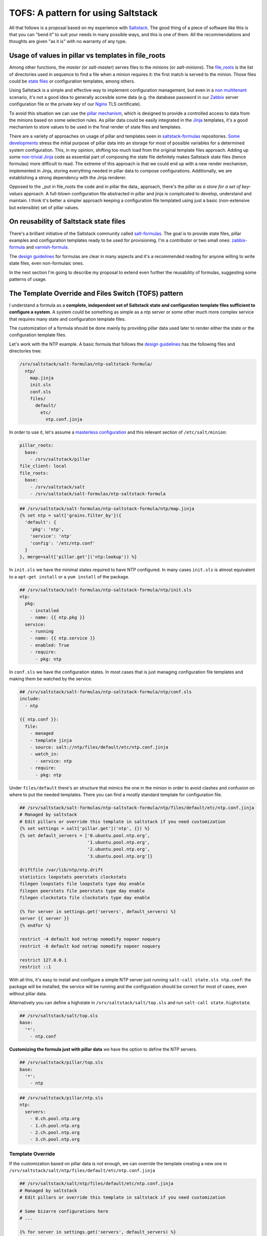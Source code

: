 
TOFS: A pattern for using Saltstack
===================================

All that follows is a proposal based on my experience with `Saltstack <http://www.saltstack.com/>`_. The good thing of a piece of software like this is that you can "bend it" to suit your needs in many possible ways, and this is one of them. All the recommendations and thoughts are given "as it is" with no warranty of any type.  

Usage of values in pillar vs templates in file_roots
----------------------------------------------------

Among other functions, the *master* (or *salt-master*\ ) serves files to the *minions* (or *salt-minions*\ ). The `file_roots <http://docs.saltstack.com/en/latest/ref/file_server/file_roots.html>`_ is the list of directories used in sequence to find a file when a minion requires it: the first match is served to the minion. Those files could be `state files <http://docs.saltstack.com/en/latest/topics/tutorials/starting_states.html>`_ or configuration templates, among others.  

Using Saltstack is a simple and effective way to implement configuration management, but even in a `non multitenant <http://en.wikipedia.org/wiki/Multitenancy>`_ scenario, it's not a good idea to generally accesible some data (e.g. the database password in our `Zabbix <http://www.zabbix.com/>`_ server configuration file or the private key of our `Nginx <http://nginx.org/en/>`_ TLS certificate).

To avoid this situation we can use the `pillar mechanism <http://docs.saltstack.com/en/latest/topics/pillar/>`_\ , which is designed to provide a controlled access to data from the minions based on some selection rules. As pillar data could be easily integrated in the `Jinja <http://docs.saltstack.com/en/latest/topics/tutorials/pillar.html>`_ templates, it's a good mechanism to store values to be used in the final render of state files and templates.

There are a variety of approaches on usage of pillar and templates seen in `saltstack-formulas <https://github.com/saltstack-formulas>`_ repositories. `Some <https://github.com/saltstack-formulas/nginx-formula/pull/18>`_ `developments <https://github.com/saltstack-formulas/php-formula/pull/14>`_ stress the initial purpose of pillar data into an storage for most of possible variables for a determined system configuration. This, in my opinion, shifting too much load from the original template files approach. Adding up some `non-trivial Jinja <https://github.com/spsoit/nginx-formula/blob/81de880fe0276dd9488ffa15bc78944c0fc2b919/nginx/ng/files/nginx.conf>`_ code as essential part of composing the state file definitely makes Saltstack state files (hence formulas) more difficult to read. The extreme of this approach is that we could end up with a new render mechanism, implemented in Jinja, storing everything needed in pillar data to compose configurations. Additionally, we are establishing a strong dependency with the Jinja renderer. 

Opposed to the _put in file_roots the code and in pillar the data_ approach, there's the *pillar as a store for a set of key-values* approach. A full-blown configuration file abstracted in pillar and jinja is complicated to develop, understand and maintain. I think it's better a simpler approach keeping a configuration file templated using just a basic (non-extensive but extensible) set of pillar values.

On reusability of Saltstack state files
---------------------------------------

There's a brilliant initiative of the Saltstack community called `salt-formulas <https://github.com/saltstack-formulas>`_. The goal is to provide state files, pillar examples and configuration templates ready to be used for provisioning. I'm a contributor or two small ones: `zabbix-formula <https://github.com/saltstack-formulas/zabbix-formula>`_ and `varnish-formula <https://github.com/saltstack-formulas/varnish-formula>`_.

The `design guidelines <http://docs.saltstack.com/en/latest/topics/development/conventions/formulas.html>`_ for formulas are clear in many aspects and it's a recommended reading for anyone willing to write state files, even non-formulaic ones.

In the next section I'm going to describe my proposal to extend even further the reusability of formulas, suggesting some patterns of usage.

The Template Override and Files Switch (TOFS) pattern
-----------------------------------------------------

I understand a formula as a **complete, independent set of Saltstack state and configuration template files sufficient to configure a system**. A system could be something as simple as a ntp server or some other much more complex service that requires many state and configuration template files.

The customization of a formula should be done mainly by providing pillar data used later to render either the state or the configuration template files. 

Let's work with the NTP example. A basic formula that follows the `design guidelines <http://docs.saltstack.com/en/latest/topics/development/conventions/formulas.html>`_ has the following files and directories tree:

.. code-block::

   /srv/saltstack/salt-formulas/ntp-saltstack-formula/
     ntp/
       map.jinja
       init.sls
       conf.sls
       files/
         default/
           etc/
             ntp.conf.jinja

In order to use it, let's assume a `masterless configuration <http://docs.saltstack.com/en/latest/topics/tutorials/quickstart.html>`_ and this relevant section of ``/etc/salt/minion``\ :

.. code-block::

   pillar_roots:
     base:
       - /srv/saltstack/pillar
   file_client: local
   file_roots:
     base:
       - /srv/saltstack/salt
       - /srv/saltstack/salt-formulas/ntp-saltstack-formula

.. code-block::

   ## /srv/saltstack/salt-formulas/ntp-saltstack-formula/ntp/map.jinja
   {% set ntp = salt['grains.filter_by']({
     'default': {
       'pkg': 'ntp',
       'service': 'ntp'
       'config': '/etc/ntp.conf'
     }
   }, merge=salt['pillar.get']('ntp:lookup')) %}

In ``init.sls`` we have the minimal states required to have NTP configured. In many cases ``init.sls`` is almost equivalent to a ``apt-get install`` or a ``yum install`` of the package.

.. code-block::

   ## /srv/saltstack/salt-formulas/ntp-saltstack-formula/ntp/init.sls
   ntp:
     pkg:
       - installed
       - name: {{ ntp.pkg }}
     service:
       - running
       - name: {{ ntp.service }}
       - enabled: True
       - require:
         - pkg: ntp

In ``conf.sls`` we have the configuration states. In most cases that is just managing configuration file templates and making them be watched by the service.

.. code-block::

   ## /srv/saltstack/salt-formulas/ntp-saltstack-formula/ntp/conf.sls
   include:
     - ntp

   {{ ntp.conf }}:
     file:
       - managed
       - template jinja
       - source: salt://ntp/files/default/etc/ntp.conf.jinja
       - watch_in:
         - service: ntp
       - require:
         - pkg: ntp

Under ``files/default`` there's an structure that mimics the one in the minion in order to avoid clashes and confusion on where to put the needed templates. There you can find a mostly standard template for configuration file.

.. code-block::

   ## /srv/saltstack/salt-formulas/ntp-saltstack-formula/ntp/files/default/etc/ntp.conf.jinja
   # Managed by saltstack
   # Edit pillars or override this template in saltstack if you need customization
   {% set settings = salt['pillar.get']('ntp', {}) %}
   {% set default_servers = ['0.ubuntu.pool.ntp.org',
                             '1.ubuntu.pool.ntp.org',
                             '2.ubuntu.pool.ntp.org',
                             '3.ubuntu.pool.ntp.org']}

   driftfile /var/lib/ntp/ntp.drift
   statistics loopstats peerstats clockstats
   filegen loopstats file loopstats type day enable
   filegen peerstats file peerstats type day enable
   filegen clockstats file clockstats type day enable

   {% for server in settings.get('servers', default_servers) %}
   server {{ server }}
   {% endfor %}

   restrict -4 default kod notrap nomodify nopeer noquery
   restrict -6 default kod notrap nomodify nopeer noquery

   restrict 127.0.0.1
   restrict ::1

With all this, it's easy to install and configure a simple NTP server just running ``salt-call state.sls ntp.conf``\ : the package will be installed, the service will be running and the configuration should be correct for most of cases, even without pillar data.

Alternatively you can define a highstate in ``/srv/saltstack/salt/top.sls`` and run ``salt-call state.highstate``.

.. code-block::

   ## /srv/saltstack/salt/top.sls
   base:
     '*':
       - ntp.conf

**Customizing the formula just with pillar data** we have the option to define the NTP servers.

.. code-block::

   ## /srv/saltstack/pillar/top.sls
   base:
     '*':
       - ntp

.. code-block::

   ## /srv/saltstack/pillar/ntp.sls
   ntp:
     servers:
       - 0.ch.pool.ntp.org
       - 1.ch.pool.ntp.org
       - 2.ch.pool.ntp.org
       - 3.ch.pool.ntp.org

Template Override
^^^^^^^^^^^^^^^^^

If the customization based on pillar data is not enough, we can override the template creating a new one in ``/srv/saltstack/salt/ntp/files/default/etc/ntp.conf.jinja``

.. code-block::

   ## /srv/saltstack/salt/ntp/files/default/etc/ntp.conf.jinja
   # Managed by saltstack
   # Edit pillars or override this template in saltstack if you need customization

   # Some bizarre configurations here
   # ... 

   {% for server in settings.get('servers', default_servers) %}
   server {{ server }}
   {% endfor %}

This way we are localy **overriding the template files** offered by the formula in order to make a more complex adaptation. Of course, this could be applied as well to any of the files, including the state files.

Files Switch
^^^^^^^^^^^^

To bring some order into the set of template files included in a formula, as we commented, we suggest have a similar structure to a normal final file system under ``files/default``.

We can make coexist different templates for different minions, classified by any `grain <http://docs.saltstack.com/en/latest/topics/targeting/grains.html>`_ value, just creating new directories under ``files``. This mechanism is based in **using values of some grains as a switch for the directories under ``files/``\ **.

If we decide that we want ``os_family`` as switch, then we could provide with the formula template variants for ``RedHat`` and ``Debian`` families.

.. code-block::

   /srv/saltstack/salt-formulas/ntp-saltstack-formula/ntp/files/
     default/
       etc/
         ntp.conf.jinja
     RedHat/
       etc/
         ntp.conf.jinja
     Debian/
       etc/
         ntp.conf.jinja

To make this work we need a ``conf.sls`` state file that takes a list of possible files as configuration template.

.. code-block::

   ## /srv/saltstack/salt-formulas/ntp-saltstack-formula/ntp/conf.sls
   include:
     - ntp

   {{ ntp.conf }}:
     file:
       - managed
       - template jinja
       - source: 
         - salt://ntp/files/{{ grains.get('os_family', 'default') }}/etc/ntp.conf.jinja
         - salt://ntp/files/default/etc/ntp.conf.jinja
       - watch_in:
         - service: ntp
       - require:
         - pkg: ntp

If we want to cover the possibility of a special template for a minion identified by ``node01`` then we could have a specific template in ``/srv/saltstack/salt/ntp/files/node01/etc/ntp.conf.jinja``.

.. code-block::

   ## /srv/saltstack/salt/ntp/files/node01/etc/ntp.conf.jinja
   # Managed by saltstack
   # Edit pillars or override this template in saltstack if you need customization

   # Some crazy configurations here for node01
   # ...

To make this work we could write a specially crafted ``conf.sls``.

.. code-block::

   ## /srv/saltstack/salt-formulas/ntp-saltstack-formula/ntp/conf.sls
   include:
     - ntp

   {{ ntp.conf }}:
     file:
       - managed
       - template jinja
       - source: 
         - salt://ntp/files/{{ grains.get('id') }}/etc/ntp.conf.jinja
         - salt://ntp/files/{{ grains.get('os_family') }}/etc/ntp.conf.jinja
         - salt://ntp/files/default/etc/ntp.conf.jinja
       - watch_in:
         - service: ntp
       - require:
         - pkg: ntp

The generalization of this comes with the usage of the macro ``files_switch`` in all ``source`` parameters for the ``file.managed`` function.

.. code-block::

   ## /srv/saltstack/salt-formulas/ntp-saltstack-formula/ntp/macros.jinja
   {%- macro files_switch(prefix, 
                          files,
                          default_files_switch=['id', 'os_family'],
                          indent_width=6) %}
     {#
       Returns a valid value for the "source" parameter of a "file.managed"
       state function. This makes easier the usage of the Template Override and
       Files Switch (TOFS) pattern.

       Params:
         * prefix: basename of the formula to be used as directory prefix
         * files: ordered list of files to look for, with full path
         * default_files_switch: if there's no pillar 'prefix:files_switch'
           this is the ordered list of grains to use as selector switch of the
           directories under "prefix/files"
         * indent_witdh: indentation of the result value to conform to YAML

       Example:

       If we have a state:

         /etc/xxx/xxx.conf:
           file:
             - managed
             - source: {{ files_switch('xxx', ['/etc/xxx/xxx.conf',
                                               '/etc/xxx/xxx.conf.jinja']) }}
             - template: jinja

       In a minion with id=theminion and os_family=RedHat, it's going to be
       rendered as:

         /etc/xxx/xxx.conf:
           file:
             - managed
             - source:
               - salt://xxx/files/theminion/etc/xxx/xxx.conf
               - salt://xxx/files/theminion/etc/xxx/xxx.conf.jinja
               - salt://xxx/files/RedHat/etc/xxx/xxx.conf
               - salt://xxx/files/RedHat/etc/xxx/xxx.conf.jinja
               - salt://xxx/files/default/etc/xxx/xxx.conf
               - salt://xxx/files/default/etc/xxx/xxx.conf.jinja
     #}
     {%- set files_switch_list = salt['pillar.get'](prefix ~ ':files_switch',
                                              default_files_switch) %}
     {%- for grain in files_switch_list if grains.get(grain) is defined %}
       {%- for file in files %}
       {%- set url = '- salt://' ~ prefix ~ '/files/' ~
                     grains.get(grain) ~ file %}
   {{ url | indent(indent_width, true) }}
       {%- endfor %}  
     {%- endfor %}
       {%- for file in files %}
       {%- set url = '- salt://' ~ prefix ~ '/files/default' ~ file %}
   {{ url | indent(indent_width, true) }}
       {%- endfor %}  
   {%- endmacro %}
